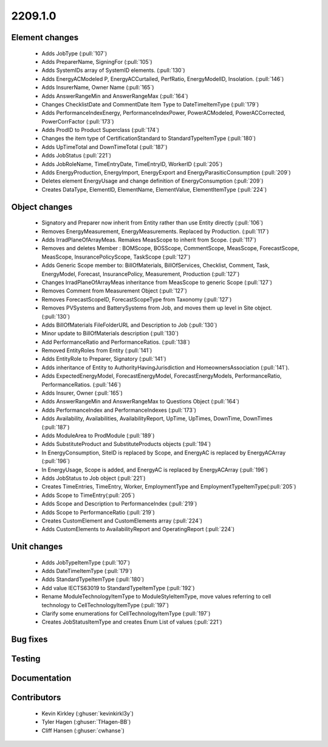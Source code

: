 
.. _whatsnew_220910:

2209.1.0
--------

Element changes
~~~~~~~~~~~~~~~
 * Adds JobType (:pull:`107`)
 * Adds PreparerName, SigningFor (:pull:`105`)
 * Adds SystemIDs array of SystemID elements. (:pull:`130`)
 * Adds EnergyACModeled P, EnergyACCurtailed, PerfRatio, EnergyModelID, Insolation. (:pull:`146`)
 * Adds InsurerName, Owner Name (:pull:`165`)
 * Adds AnswerRangeMin and AnswerRangeMax (:pull:`164`)
 * Changes ChecklistDate and CommentDate Item Type to DateTimeItemType (:pull:`179`)
 * Adds PerformanceIndexEnergy, PerformanceIndexPower, PowerACModeled, PowerACCorrected, PowerCorrFactor (:pull:`173`)
 * Adds ProdID to Product Superclass (:pull:`174`)
 * Changes the item type of CertificationStandard to StandardTypeItemType (:pull:`180`)
 * Adds UpTimeTotal and DownTimeTotal (:pull:`187`)
 * Adds JobStatus (:pull:`221`)
 * Adds JobRoleName, TimeEntryDate, TimeEntryID, WorkerID (:pull:`205`)
 * Adds EnergyProduction, EnergyImport, EnergyExport and EnergyParasiticConsumption (:pull:`209`)
 * Deletes element EnergyUsage and change definition of EnergyConsumption (:pull:`209`)
 * Creates DataType, ElementID, ElementName, ElementValue, ElementItemType (:pull:`224`)

Object changes
~~~~~~~~~~~~~~
 * Signatory and Preparer now inherit from Entity rather than use Entity directly (:pull:`106`)
 * Removes EnergyMeasurement, EnergyMeasurements. Replaced by Production. (:pull:`117`)
 * Adds IrradPlaneOfArrayMeas. Remakes MeasScope to inherit from Scope. (:pull:`117`) 
 * Removes and deletes Member : BOMScope, BOSScope, CommentScope, MeasScope, ForecastScope, MeasScope, InsurancePolicyScope, TaskScope (:pull:`127`)
 * Adds Generic Scope member to: BillOfMaterials, BillOfServices, Checklist, Comment, Task, EnergyModel, Forecast, InsurancePolicy, Measurement, Production (:pull:`127`)
 * Changes IrradPlaneOfArrayMeas inheritance from MeasScope to generic Scope (:pull:`127`)
 * Removes Comment from Measurement Object (:pull:`127`)
 * Removes  ForecastScopeID,  ForecastScopeType from Taxonomy (:pull:`127`)
 * Removes PVSystems and BatterySystems from Job, and moves them up level in Site object. (:pull:`130`)
 * Adds BillOfMaterials FileFolderURL and Description to Job (:pull:`130`)
 * Minor update to BillOfMaterials description (:pull:`130`)
 * Add PerformanceRatio and PerformanceRatios. (:pull:`138`)
 * Removed EntityRoles from Entity (:pull:`141`)
 * Adds EntityRole to Preparer, Signatory  (:pull:`141`)
 * Adds inheritance of Entity to AuthorityHavingJurisdiction and HomeownersAssociation (:pull:`141`).
 * Adds ExpectedEnergyModel, ForecastEnergyModel, ForecastEnergyModels, PerformanceRatio, PerformanceRatios. (:pull:`146`)
 * Adds Insurer, Owner (:pull:`165`)
 * Adds AnswerRangeMin and AnswerRangeMax to Questions Object (:pull:`164`)
 * Adds PerformanceIndex and PerformanceIndexes (:pull:`173`)
 * Adds Availability, Availabilities, AvailabilityReport, UpTime, UpTimes, DownTime, DownTimes (:pull:`187`)
 * Adds ModuleArea to ProdModule (:pull:`189`)
 * Adds SubstituteProduct and SubstituteProducts objects (:pull:`194`)
 * In EnergyConsumption, SiteID is replaced by Scope, and EnergyAC is replaced by EnergyACArray (:pull:`196`)
 * In EnergyUsage, Scope is added, and EnergyAC is replaced by EnergyACArray (:pull:`196`)
 * Adds JobStatus to Job object (:pull:`221`)
 * Creates TimeEntries, TimeEntry, Worker, EmploymentType and EmploymentTypeItemType(:pull:`205`)
 * Adds Scope to TimeEntry(:pull:`205`)
 * Adds Scope and Description to PerformanceIndex (:pull:`219`)
 * Adds Scope to PerformanceRatio (:pull:`219`)
 * Creates CustomElement and CustomElements array (:pull:`224`)
 * Adds CustomElements to AvailabilityReport and OperatingReport (:pull:`224`)

Unit changes
~~~~~~~~~~~~
 * Adds JobTypeItemType (:pull:`107`)
 * Adds DateTimeItemType (:pull:`179`)
 * Adds StandardTypeItemType (:pull:`180`)
 * Add value IECTS63019 to StandardTypeItemType (:pull:`192`)
 * Rename ModuleTechnologyItemType to ModuleStyleItemType, move values referring to cell technology to CellTechnologyItemType (:pull:`197`)
 * Clarify some enumerations for CellTechnologyItemType (:pull:`197`)
 * Creates JobStatusItemType and creates Enum List of values (:pull:`221`)
  

Bug fixes
~~~~~~~~~


Testing
~~~~~~~



Documentation
~~~~~~~~~~~~~


Contributors
~~~~~~~~~~~~
 * Kevin Kirkley (:ghuser:`kevinkirkl3y`)
 * Tyler Hagen (:ghuser:`THagen-BB`)
 * Cliff Hansen (:ghuser:`cwhanse`)
  
